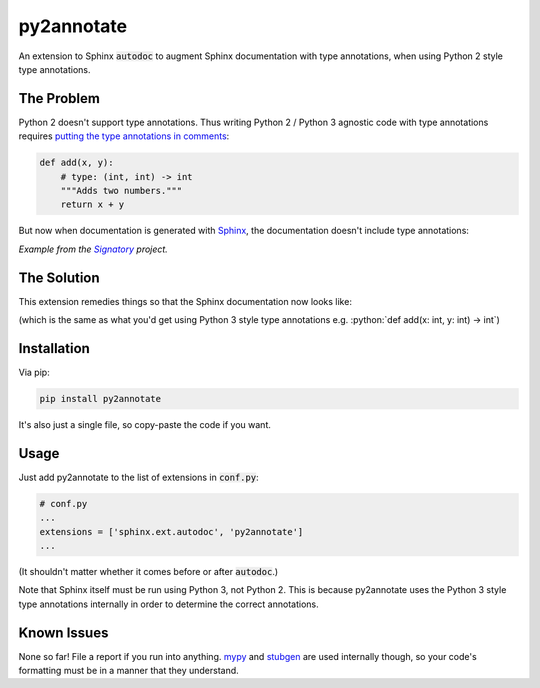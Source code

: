 ***********
py2annotate
***********
An extension to Sphinx :code:`autodoc` to augment Sphinx documentation with type annotations, when using Python 2 style type annotations.

The Problem
===========
Python 2 doesn't support type annotations. Thus writing Python 2 / Python 3 agnostic code with type annotations requires `putting the type annotations in comments <https://mypy.readthedocs.io/en/latest/python2.html>`__:

.. code-block:: python

    def add(x, y):
        # type: (int, int) -> int
        """Adds two numbers."""
        return x + y

But now when documentation is generated with `Sphinx <http://www.sphinx-doc.org/en/master/>`__, the documentation doesn't include type annotations:

.. image:: https://raw.githubusercontent.com/patrick-kidger/py2annotate/master/imgs/without-annotations.png
    :align: center


*Example from the* |signatory|_ *project.*

.. _signatory: https://github.com/patrick-kidger/signatory
.. |signatory| replace:: *Signatory*

The Solution
============

This extension remedies things so that the Sphinx documentation now looks like:

.. image:: https://raw.githubusercontent.com/patrick-kidger/py2annotate/master/imgs/with-annotations.png
    :align: center

.. role:: python(code)
    :language: python

(which is the same as what you'd get using Python 3 style type annotations e.g. :python:`def add(x: int, y: int) -> int`)

Installation
============
Via pip:

.. code-block:: bash

    pip install py2annotate

It's also just a single file, so copy-paste the code if you want.

Usage
=====
Just add py2annotate to the list of extensions in :code:`conf.py`:

.. code-block:: python

    # conf.py
    ...
    extensions = ['sphinx.ext.autodoc', 'py2annotate']
    ...

(It shouldn't matter whether it comes before or after :code:`autodoc`.)

Note that Sphinx itself must be run using Python 3, not Python 2. This is because py2annotate uses the Python 3 style
type annotations internally in order to determine the correct annotations.

Known Issues
============
None so far! File a report if you run into anything. `mypy <https://mypy.readthedocs.io/en/latest/index.html>`__ and `stubgen <https://mypy.readthedocs.io/en/latest/stubgen.html>`__ are used internally though, so your code's formatting must be in a manner that they understand.
